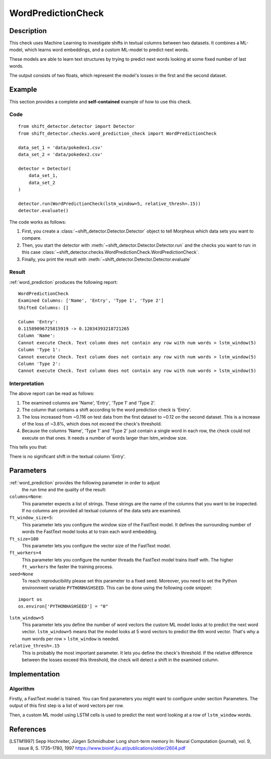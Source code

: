 .. _word_prediction:

WordPredictionCheck
====================

Description
-----------

This check uses Machine Learning to investigate shifts in textual columns between two datasets.
It combines a ML-model, which learns word embeddings, and a custom ML-model to predict next words.

These models are able to learn text structures by trying to predict next words looking at some fixed number of last words.

The output consists of two floats, which represent the model's losses in the first and the second dataset.

Example
-------

This section provides a complete and **self-contained** example of
how to use this check.

Code
++++

::

    from shift_detector.detector import Detector
    from shift_detector.checks.word_prediction_check import WordPredictionCheck

    data_set_1 = 'data/pokedex1.csv'
    data_set_2 = 'data/pokedex2.csv'

    detector = Detector(
        data_set_1,
        data_set_2
    )

    detector.run(WordPredictionCheck(lstm_window=5, relative_thresh=.15))
    detector.evaluate()

The code works as follows:

1. First, you create a :class:`~shift_detector.Detector.Detector` object to tell Morpheus
   which data sets you want to compare.
2. Then, you start the detector with
   :meth:`~shift_detector.Detector.Detector.run` and the checks you want to run: in this case
   :class:`~shift_detector.checks.WordPredictionCheck.WordPredictionCheck`.
3. Finally, you print the result with
   :meth:`~shift_detector.Detector.Detector.evaluate`

Result
++++++

:ref:`word_prediction` produces the following report::

    WordPredictionCheck
    Examined Columns: ['Name', 'Entry', 'Type 1', 'Type 2']
    Shifted Columns: []

    Column 'Entry':
    0.11589096725815919 -> 0.12034393218721265
    Column 'Name':
    Cannot execute Check. Text column does not contain any row with num words > lstm_window(5)
    Column 'Type 1':
    Cannot execute Check. Text column does not contain any row with num words > lstm_window(5)
    Column 'Type 2':
    Cannot execute Check. Text column does not contain any row with num words > lstm_window(5)


Interpretation
++++++++++++++

The above report can be read as follows:

1. The examined columns are 'Name', 'Entry', 'Type 1' and 'Type 2'.
2. The column that contains a shift according to the word prediction check is 'Entry'.
3. The loss increased from ~0.116 on test data from the first dataset to ~0.12 on the second dataset.
   This is a increase of the loss of ~3.8%, which does not exceed the check's threshold.
4. Because the columns 'Name', 'Type 1' and 'Type 2' just contain a single word in each row, the check could not execute on that ones.
   It needs a number of words larger than lstm_window size.

This tells you that:

There is no significant shift in the textual column 'Entry'.


Parameters
----------

:ref:`word_prediction` provides the following parameter in order to adjust
    the run time and the quality of the result:

``columns=None``:
    This parameter expects a list of strings. These strings are the name of
    the columns that you want to be inspected. If no columns are provided all textual columns
    of the data sets are examined.

``ft_window_size=5``:
    This parameter lets you configure the window size of the FastText model.
    It defines the surrounding number of words the FastText model looks at to train each word embedding.

``ft_size=100``
    This parameter lets you configure the vector size of the FastText model.

``ft_workers=4``
    This parameter lets you configure the number threads the FastText model trains itself with.
    The higher ``ft_workers`` the faster the training process.

``seed=None``
    To reach reproducibility please set this parameter to a fixed seed.
    Moreover, you need to set the Python environment variable ``PYTHONHASHSEED``.
    This can be done using the following code snippet:
::

    import os
    os.environ['PYTHONHASHSEED'] = "0"

``lstm_window=5``
    This parameter lets you define the number of word vectors the custom ML model looks at to predict the next word vector.
    ``lstm_window=5`` means that the model looks at 5 word vectors to predict the 6th word vector.
    That's why a num words per row > ``lstm_window`` is needed.

``relative_thresh=.15``
    This is probably the most important parameter. It lets you define the check's threshold. If the relative difference between the losses exceed this threshold, the check will detect a shift in the examined column.


Implementation
--------------

.. _algorithm:

Algorithm
+++++++++

Firstly, a FastText model is trained. You can find parameters you might want to configure under section Parameters.
The output of this first step is a list of word vectors per row.

Then, a custom ML model using LSTM cells is used to predict the next word looking at a row of ``lstm_window`` words.

References
----------

.. [LSTM1997] Sepp Hochreiter, Jürgen Schmidhuber Long short-term memory In: Neural Computation (journal), vol. 9, issue 8, S. 1735–1780, 1997
   https://www.bioinf.jku.at/publications/older/2604.pdf
